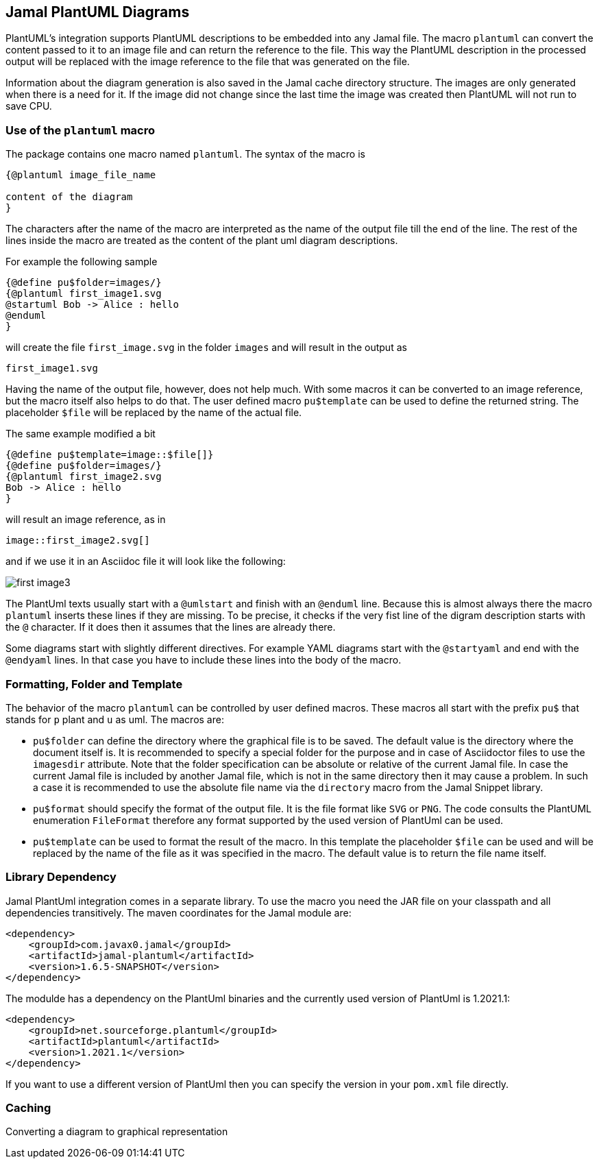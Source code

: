 == Jamal PlantUML Diagrams
:imagesdir: images

PlantUML's integration supports PlantUML descriptions to be embedded into any Jamal file.
The macro `plantuml` can convert the content passed to it to an image file and can return the reference to the file.
This way the PlantUML description in the processed output will be replaced with the image reference to the file that was generated on the file.

Information about the diagram generation is also saved in the Jamal cache directory structure.
The images are only generated when there is a need for it.
If the image did not change since the last time the image was created then PlantUML will not run to save CPU.

=== Use of the `plantuml` macro

The package contains one macro named `plantuml`.
The syntax of the macro is

[source]
----
{@plantuml image_file_name

content of the diagram
}
----

The characters after the name of the macro are interpreted as the name of the output file till the end of the line.
The rest of the lines inside the macro are treated as the content of the plant uml diagram descriptions.

For example the following sample

[source]
----
{@define pu$folder=images/}
{@plantuml first_image1.svg
@startuml Bob -> Alice : hello
@enduml
}
----

will create the file `first_image.svg` in the folder `images` and will result in the output as

[source]
----
first_image1.svg

----


Having the name of the output file, however, does not help much.
With some macros it can be converted to an image reference, but the macro itself also helps to do that.
The user defined macro `pu$template` can be used to define the returned string.
The placeholder `$file` will be replaced by the name of the actual file.

The same example modified a bit

[source]
----
{@define pu$template=image::$file[]}
{@define pu$folder=images/}
{@plantuml first_image2.svg
Bob -> Alice : hello
}
----

will result an image reference, as in

[source]
----
image::first_image2.svg[]

----


and if we use it in an Asciidoc file it will look like the following:



image::first_image3.svg[]

The PlantUml texts usually start with a `@umlstart` and finish with an `@enduml` line.
Because this is almost always there the macro `plantuml` inserts these lines if they are missing.
To be precise, it checks if the very fist line of the digram description starts with the `@` character.
If it does then it assumes that the lines are already there.

Some diagrams start with slightly different directives.
For example YAML diagrams start with the `@startyaml` and end with the `@endyaml` lines.
In that case you have to include these lines into the body of the macro.

=== Formatting, Folder and Template

The behavior of the macro `plantuml` can be controlled by user defined macros.
These macros all start with the prefix `pu$` that stands for `p` plant and `u` as uml.
The macros are:

* `pu$folder` can define the directory where the graphical file is to be saved.
The default value is the directory where the document itself is.
It is recommended to specify a special folder for the purpose and in case of Asciidoctor files to use the `imagesdir` attribute.
Note that the folder specification can be absolute or relative of the current Jamal file.
In case the current Jamal file is included by another Jamal file, which is not in the same directory then it may cause a problem.
In such a case it is recommended to use the absolute file name via the `directory` macro from the Jamal Snippet library.

* `pu$format` should specify the format of the output file.
It is the file format like `SVG` or `PNG`.
The code consults the PlantUML enumeration `FileFormat` therefore any format supported by the used version of PlantUml can be used.

* `pu$template` can be used to format the result of the macro.
In this template the placeholder `$file` can be used and will be replaced by the name of the file as it was specified in the macro.
The default value is to return the file name itself.

=== Library Dependency

Jamal PlantUml integration comes in a separate library.
To use the macro you need the JAR file on your classpath and all dependencies transitively.
The maven coordinates for the Jamal module are:

[source,xml]
----
<dependency>
    <groupId>com.javax0.jamal</groupId>
    <artifactId>jamal-plantuml</artifactId>
    <version>1.6.5-SNAPSHOT</version>
</dependency>
----

The modulde has a dependency on the PlantUml binaries and the currently used version of PlantUml is 1.2021.1:

[source,xml]
----
<dependency>
    <groupId>net.sourceforge.plantuml</groupId>
    <artifactId>plantuml</artifactId>
    <version>1.2021.1</version>
</dependency>
----

If you want to use a different version of PlantUml then you can specify the version in your `pom.xml` file directly.


=== Caching

Converting a diagram to graphical representation
